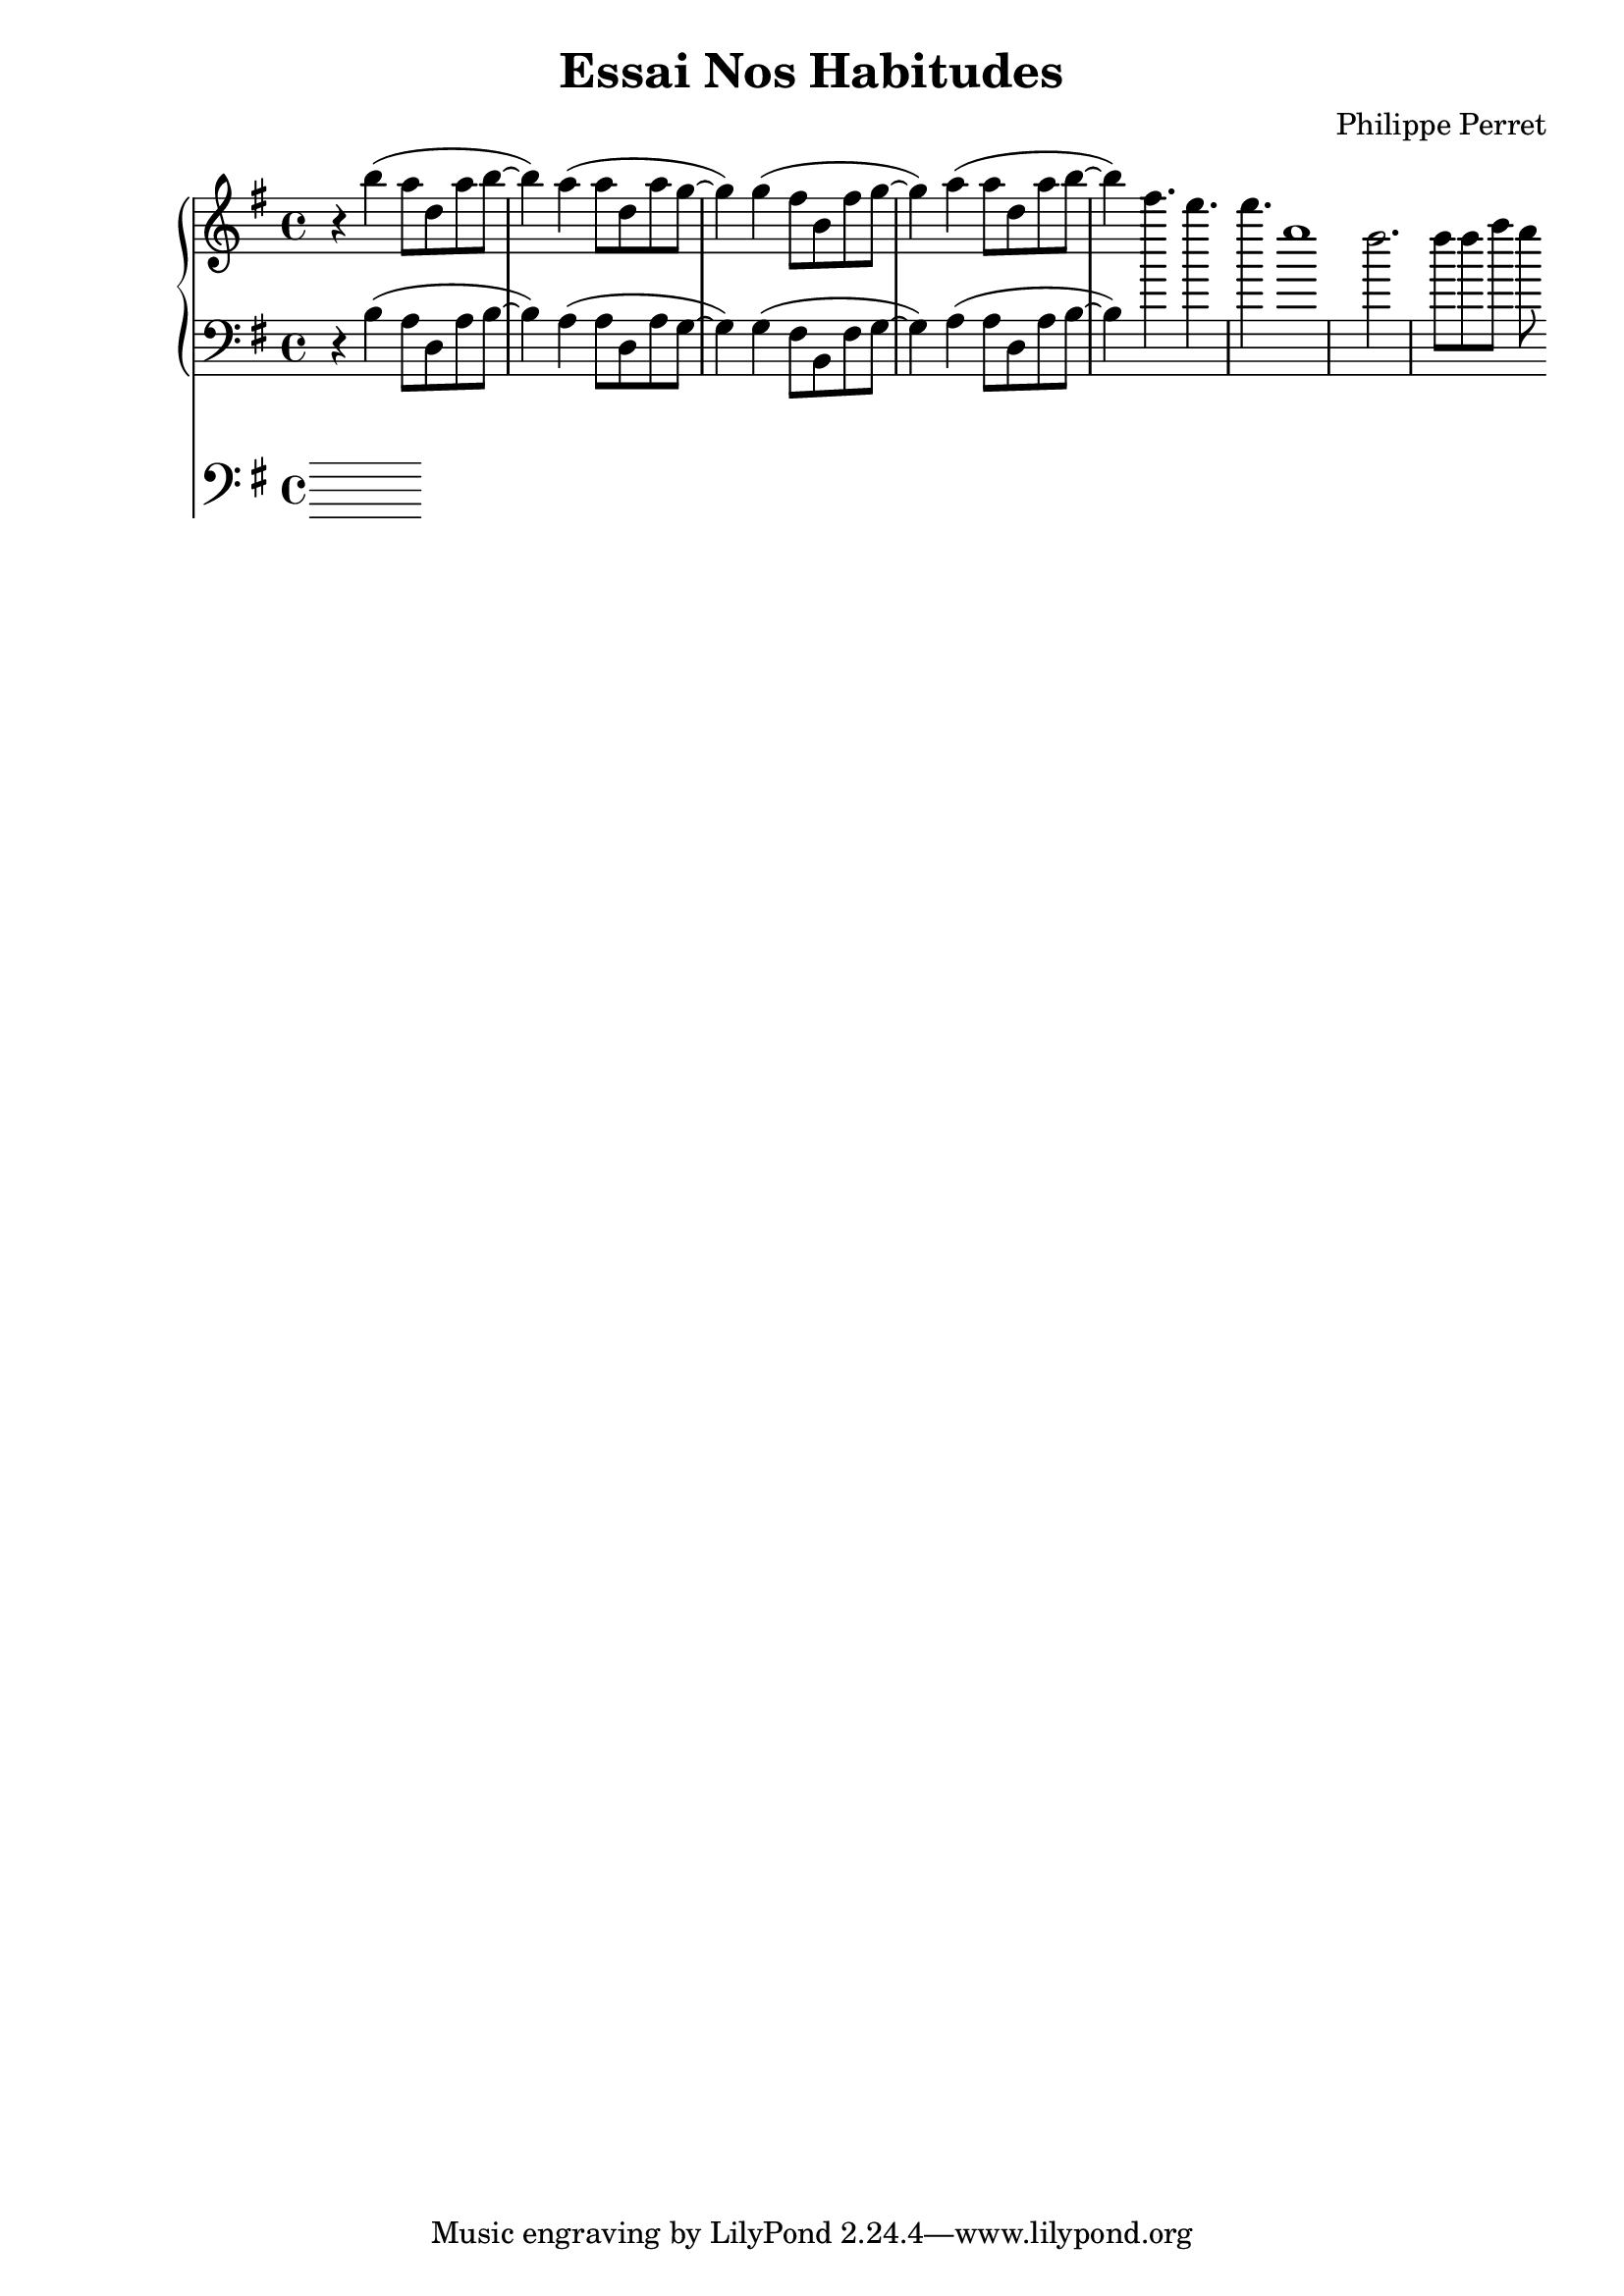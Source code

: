 %{
-- Fichier lilypond réalisé par ruby2lily
-- https://github.com/PhilippePerret/ruby2lily.git

-- Ruby score:
	/Users/philippeperret/Sites/cgi-bin/lilypond/test/score/autre_essai.rb
%}

\version "2.16.0"

% Informations score
\header {
	title = "Essai Nos Habitudes"
	composer = "Philippe Perret"
}



% Score
{	<<\new PianoStaff <<
	\new Staff {
		\relative c'' {
			\clef "treble"
			\time 4/4
			\key g \major	\relative c''' { r4 b( a8 d, a' b~ b4) a4( a8 d, a'8 g~ g4) g4( fis8 b, fis' g~ g4) a4( a8 d, a'8 b~ b4) }
		}
	}
	\new Staff {
		\relative c' {
			\clef "bass"
			\time 4/4
			\key g \major	\relative c' { r4 b( a8 d, a' b~ b4) a4( a8 d, a'8 g~ g4) g4( fis8 b, fis' g~ g4) a4( a8 d, a'8 b~ b4) } \relative c''' { e4. d4. d g,1 fis2. fis8 fis a g8 }
		}
	}
>>
\new Staff {
	\relative c' {
		\clef "bass"
		\time 4/4
		\key g \major	
	}
}	>>
}

